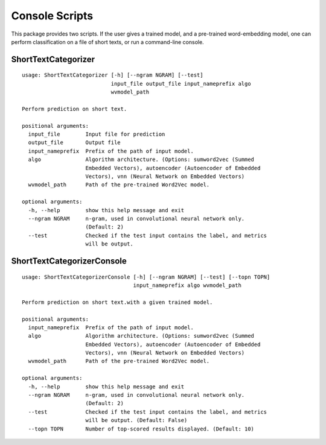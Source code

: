 Console Scripts
===============

This package provides two scripts. If the user gives a trained model,
and a pre-trained word-embedding model, one can perform classification
on a file of short texts, or run a command-line console.

ShortTextCategorizer
--------------------

::

    usage: ShortTextCategorizer [-h] [--ngram NGRAM] [--test]
                                input_file output_file input_nameprefix algo
                                wvmodel_path

    Perform prediction on short text.

    positional arguments:
      input_file        Input file for prediction
      output_file       Output file
      input_nameprefix  Prefix of the path of input model.
      algo              Algorithm architecture. (Options: sumword2vec (Summed
                        Embedded Vectors), autoencoder (Autoencoder of Embedded
                        Vectors), vnn (Neural Network on Embedded Vectors)
      wvmodel_path      Path of the pre-trained Word2Vec model.

    optional arguments:
      -h, --help        show this help message and exit
      --ngram NGRAM     n-gram, used in convolutional neural network only.
                        (Default: 2)
      --test            Checked if the test input contains the label, and metrics
                        will be output.


ShortTextCategorizerConsole
---------------------------

::

    usage: ShortTextCategorizerConsole [-h] [--ngram NGRAM] [--test] [--topn TOPN]
                                       input_nameprefix algo wvmodel_path

    Perform prediction on short text.with a given trained model.

    positional arguments:
      input_nameprefix  Prefix of the path of input model.
      algo              Algorithm architecture. (Options: sumword2vec (Summed
                        Embedded Vectors), autoencoder (Autoencoder of Embedded
                        Vectors), vnn (Neural Network on Embedded Vectors)
      wvmodel_path      Path of the pre-trained Word2Vec model.

    optional arguments:
      -h, --help        show this help message and exit
      --ngram NGRAM     n-gram, used in convolutional neural network only.
                        (Default: 2)
      --test            Checked if the test input contains the label, and metrics
                        will be output. (Default: False)
      --topn TOPN       Number of top-scored results displayed. (Default: 10)
